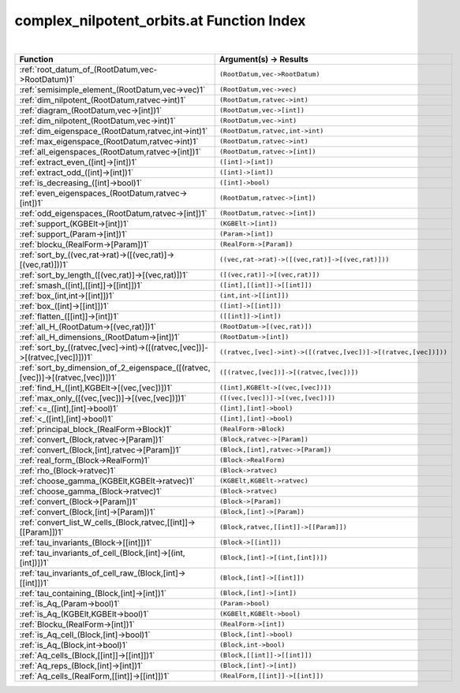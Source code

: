 .. _complex_nilpotent_orbits.at_index:

complex_nilpotent_orbits.at Function Index
=======================================================
|

.. list-table::
   :widths: 10 20
   :header-rows: 1

   * - Function
     - Argument(s) -> Results
   * - :ref:`root_datum_of_(RootDatum,vec->RootDatum)1`
     - ``(RootDatum,vec->RootDatum)``
   * - :ref:`semisimple_element_(RootDatum,vec->vec)1`
     - ``(RootDatum,vec->vec)``
   * - :ref:`dim_nilpotent_(RootDatum,ratvec->int)1`
     - ``(RootDatum,ratvec->int)``
   * - :ref:`diagram_(RootDatum,vec->[int])1`
     - ``(RootDatum,vec->[int])``
   * - :ref:`dim_nilpotent_(RootDatum,vec->int)1`
     - ``(RootDatum,vec->int)``
   * - :ref:`dim_eigenspace_(RootDatum,ratvec,int->int)1`
     - ``(RootDatum,ratvec,int->int)``
   * - :ref:`max_eigenspace_(RootDatum,ratvec->int)1`
     - ``(RootDatum,ratvec->int)``
   * - :ref:`all_eigenspaces_(RootDatum,ratvec->[int])1`
     - ``(RootDatum,ratvec->[int])``
   * - :ref:`extract_even_([int]->[int])1`
     - ``([int]->[int])``
   * - :ref:`extract_odd_([int]->[int])1`
     - ``([int]->[int])``
   * - :ref:`is_decreasing_([int]->bool)1`
     - ``([int]->bool)``
   * - :ref:`even_eigenspaces_(RootDatum,ratvec->[int])1`
     - ``(RootDatum,ratvec->[int])``
   * - :ref:`odd_eigenspaces_(RootDatum,ratvec->[int])1`
     - ``(RootDatum,ratvec->[int])``
   * - :ref:`support_(KGBElt->[int])1`
     - ``(KGBElt->[int])``
   * - :ref:`support_(Param->[int])1`
     - ``(Param->[int])``
   * - :ref:`blocku_(RealForm->[Param])1`
     - ``(RealForm->[Param])``
   * - :ref:`sort_by_((vec,rat->rat)->([(vec,rat)]->[(vec,rat)]))1`
     - ``((vec,rat->rat)->([(vec,rat)]->[(vec,rat)]))``
   * - :ref:`sort_by_length_([(vec,rat)]->[(vec,rat)])1`
     - ``([(vec,rat)]->[(vec,rat)])``
   * - :ref:`smash_([int],[[int]]->[[int]])1`
     - ``([int],[[int]]->[[int]])``
   * - :ref:`box_(int,int->[[int]])1`
     - ``(int,int->[[int]])``
   * - :ref:`box_([int]->[[int]])1`
     - ``([int]->[[int]])``
   * - :ref:`flatten_([[int]]->[int])1`
     - ``([[int]]->[int])``
   * - :ref:`all_H_(RootDatum->[(vec,rat)])1`
     - ``(RootDatum->[(vec,rat)])``
   * - :ref:`all_H_dimensions_(RootDatum->[int])1`
     - ``(RootDatum->[int])``
   * - :ref:`sort_by_((ratvec,[vec]->int)->([(ratvec,[vec])]->[(ratvec,[vec])]))1`
     - ``((ratvec,[vec]->int)->([(ratvec,[vec])]->[(ratvec,[vec])]))``
   * - :ref:`sort_by_dimension_of_2_eigenspace_([(ratvec,[vec])]->[(ratvec,[vec])])1`
     - ``([(ratvec,[vec])]->[(ratvec,[vec])])``
   * - :ref:`find_H_([int],KGBElt->[(vec,[vec])])1`
     - ``([int],KGBElt->[(vec,[vec])])``
   * - :ref:`max_only_([(vec,[vec])]->[(vec,[vec])])1`
     - ``([(vec,[vec])]->[(vec,[vec])])``
   * - :ref:`<=_([int],[int]->bool)1`
     - ``([int],[int]->bool)``
   * - :ref:`<_([int],[int]->bool)1`
     - ``([int],[int]->bool)``
   * - :ref:`principal_block_(RealForm->Block)1`
     - ``(RealForm->Block)``
   * - :ref:`convert_(Block,ratvec->[Param])1`
     - ``(Block,ratvec->[Param])``
   * - :ref:`convert_(Block,[int],ratvec->[Param])1`
     - ``(Block,[int],ratvec->[Param])``
   * - :ref:`real_form_(Block->RealForm)1`
     - ``(Block->RealForm)``
   * - :ref:`rho_(Block->ratvec)1`
     - ``(Block->ratvec)``
   * - :ref:`choose_gamma_(KGBElt,KGBElt->ratvec)1`
     - ``(KGBElt,KGBElt->ratvec)``
   * - :ref:`choose_gamma_(Block->ratvec)1`
     - ``(Block->ratvec)``
   * - :ref:`convert_(Block->[Param])1`
     - ``(Block->[Param])``
   * - :ref:`convert_(Block,[int]->[Param])1`
     - ``(Block,[int]->[Param])``
   * - :ref:`convert_list_W_cells_(Block,ratvec,[[int]]->[[Param]])1`
     - ``(Block,ratvec,[[int]]->[[Param]])``
   * - :ref:`tau_invariants_(Block->[[int]])1`
     - ``(Block->[[int]])``
   * - :ref:`tau_invariants_of_cell_(Block,[int]->[(int,[int])])1`
     - ``(Block,[int]->[(int,[int])])``
   * - :ref:`tau_invariants_of_cell_raw_(Block,[int]->[[int]])1`
     - ``(Block,[int]->[[int]])``
   * - :ref:`tau_containing_(Block,[int]->[int])1`
     - ``(Block,[int]->[int])``
   * - :ref:`is_Aq_(Param->bool)1`
     - ``(Param->bool)``
   * - :ref:`is_Aq_(KGBElt,KGBElt->bool)1`
     - ``(KGBElt,KGBElt->bool)``
   * - :ref:`Blocku_(RealForm->[int])1`
     - ``(RealForm->[int])``
   * - :ref:`is_Aq_cell_(Block,[int]->bool)1`
     - ``(Block,[int]->bool)``
   * - :ref:`is_Aq_(Block,int->bool)1`
     - ``(Block,int->bool)``
   * - :ref:`Aq_cells_(Block,[[int]]->[[int]])1`
     - ``(Block,[[int]]->[[int]])``
   * - :ref:`Aq_reps_(Block,[int]->[int])1`
     - ``(Block,[int]->[int])``
   * - :ref:`Aq_cells_(RealForm,[[int]]->[[int]])1`
     - ``(RealForm,[[int]]->[[int]])``
